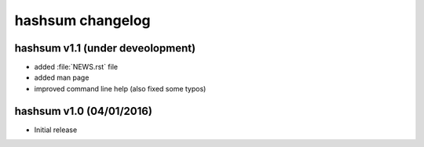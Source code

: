 hashsum changelog
=================

hashsum v1.1 (under deveolopment)
---------------------------------

* added :file:`NEWS.rst` file
* added man page
* improved command line help (also fixed some typos)


hashsum v1.0 (04/01/2016)
-------------------------

* Initial release
